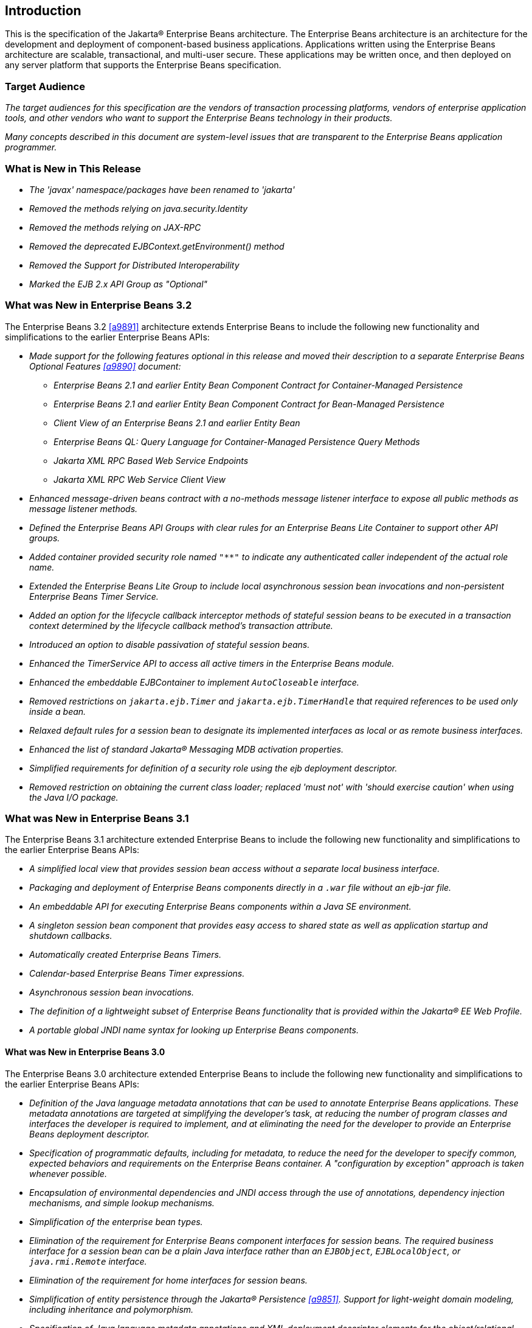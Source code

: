 [[a1]]
== Introduction

This is the specification of the Jakarta(R) Enterprise
Beans architecture. The Enterprise Beans architecture is an
architecture for the development and deployment of component-based
business applications. Applications written using the Enterprise
Beans architecture are scalable, transactional, and multi-user
secure. These applications may be written once, and then deployed on any
server platform that supports the Enterprise Beans specification.

=== Target Audience

_The target audiences for this specification
are the vendors of transaction processing platforms, vendors of
enterprise application tools, and other vendors who want to support the
Enterprise Beans technology in their products._

_Many concepts described in this document are
system-level issues that are transparent to the Enterprise Beans
application programmer._

[[a6]]
=== What is New in This Release

* _The 'javax' namespace/packages have been renamed to 'jakarta'_

* _Removed the methods relying on java.security.Identity_

* _Removed the methods relying on JAX-RPC_

* _Removed the deprecated EJBContext.getEnvironment() method_

* _Removed the Support for Distributed Interoperability_

* _Marked the EJB 2.x API Group as "Optional"_

=== What was New in Enterprise Beans 3.2

The Enterprise Beans 3.2 <<a9891>> architecture
extends Enterprise Beans to include the following new functionality
and simplifications to the earlier Enterprise Beans APIs:

* _Made support for the following features
optional in this release and moved their description to a separate 
Enterprise Beans Optional Features <<a9890>> document:_

** _Enterprise Beans 2.1 and earlier Entity Bean Component
Contract for Container-Managed Persistence_
** _Enterprise Beans 2.1 and earlier Entity Bean Component
Contract for Bean-Managed Persistence_
** _Client View of an Enterprise Beans 2.1 and earlier
Entity Bean_
** _Enterprise Beans QL: Query Language for
Container-Managed Persistence Query Methods_
** _Jakarta XML RPC Based Web Service Endpoints_
** _Jakarta XML RPC Web Service Client View_

* _Enhanced message-driven beans contract with a
no-methods message listener interface to expose all public methods as
message listener methods._

* _Defined the Enterprise Beans API Groups with clear rules
for an Enterprise Beans Lite Container to support other API groups._

* _Added container provided security role named
`"**"` to indicate any authenticated caller independent of the actual role
name._

* _Extended the Enterprise Beans Lite Group to include local
asynchronous session bean invocations and non-persistent Enterprise Beans Timer
Service._

* _Added an option for the lifecycle callback
interceptor methods of stateful session beans to be executed in a
transaction context determined by the lifecycle callback method's
transaction attribute._

* _Introduced an option to disable passivation
of stateful session beans._

* _Enhanced the TimerService API to access all
active timers in the Enterprise Beans module._

* _Enhanced the embeddable EJBContainer to
implement `AutoCloseable` interface._

* _Removed restrictions on `jakarta.ejb.Timer` and
`jakarta.ejb.TimerHandle` that required references to be used only inside a
bean._

* _Relaxed default rules for a session bean to
designate its implemented interfaces as local or as remote business
interfaces._

* _Enhanced the list of standard Jakarta(R) Messaging MDB
activation properties._

* _Simplified requirements for definition of a
security role using the ejb deployment descriptor._

* _Removed restriction on obtaining the current
class loader; replaced 'must not' with 'should exercise caution' when
using the Java I/O package._

=== What was New in Enterprise Beans 3.1

The Enterprise Beans 3.1 architecture extended
Enterprise Beans to include the following new functionality and
simplifications to the earlier Enterprise Beans APIs:

* _A simplified local view that provides
session bean access without a separate local business interface._

* _Packaging and deployment of Enterprise Beans components
directly in a `.war` file without an ejb-jar file._

* _An embeddable API for executing Enterprise Beans
components within a Java SE environment._

 * _A singleton session bean component that
provides easy access to shared state as well as application startup and
shutdown callbacks._

* _Automatically created Enterprise Beans Timers._

* _Calendar-based Enterprise Beans Timer expressions._

* _Asynchronous session bean invocations._

* _The definition of a lightweight subset of
Enterprise Beans functionality that is provided within the Jakarta(R) EE
Web Profile._

* _A portable global JNDI name syntax for
looking up Enterprise Beans components._

==== What was New in Enterprise Beans 3.0

The Enterprise Beans 3.0 architecture
extended Enterprise Beans to include the following new functionality
and simplifications to the earlier Enterprise Beans APIs:

* _Definition of the Java language metadata
annotations that can be used to annotate Enterprise Beans applications. These
metadata annotations are targeted at simplifying the developer’s task,
at reducing the number of program classes and interfaces the developer
is required to implement, and at eliminating the need for the developer
to provide an Enterprise Beans deployment descriptor._

* _Specification of programmatic defaults,
including for metadata, to reduce the need for the developer to specify
common, expected behaviors and requirements on the Enterprise Beans container. A
"configuration by exception" approach is taken whenever possible._

* _Encapsulation of environmental dependencies
and JNDI access through the use of annotations, dependency injection
mechanisms, and simple lookup mechanisms._

* _Simplification of the enterprise bean
types._

* _Elimination of the requirement for Enterprise Beans
component interfaces for session beans. The required business interface
for a session bean can be a plain Java interface rather than an
`EJBObject`, `EJBLocalObject`, or `java.rmi.Remote` interface._

* _Elimination of the requirement for home
interfaces for session beans._

* _Simplification of entity persistence
through the Jakarta(R) Persistence <<a9851>>. 
Support for light-weight domain modeling, including inheritance and
polymorphism._

* _Specification of Java language metadata
annotations and XML deployment descriptor elements for the
object/relational mapping of persistent entities <<a9851>>._

* _A query language for Jakarta Persistence that
is an extension to Enterprise Beans QL, with addition of projection, explicit inner
and outer join operations, bulk update and delete, subqueries, and
group-by. Addition of a dynamic query capability and support for native
SQL queries._

* _An interceptor facility for session beans
and message-driven beans._

* _Reduction of the requirements for usage of
checked exceptions._

* _Elimination of the requirement for the
implementation of callback interfaces._

=== Acknowledgements

The Enterprise Beans 4.0 specification was done under the Jakarta EE Specification Process (JESP).

=== Acknowledgements for Enterprise Beans 3.2

The Enterprise Beans 3.2 specification work was
conducted as part of JSR-345 under the Java Community Process Program.
This specification is the result of the collaborative work of the
members of the Enterprise Beans 3.2 Expert Group: Caucho Technology, Inc: Reza
Rahman; IBM: Jeremy Bauer; Oracle: Marina Vatkina, Linda DeMichiel; OW2:
Florent Benoit; Pramati Technologies: Ravikiran Noothi; RedHat: Pete
Muir, Carlo de Wolf; TmaxSoft, Inc.: Miju Byon; individual members: Adam
Bien; David Blevins; Antonio Goncalves; Stefan Heldt; Richard Hightower,
Jean-Louis Monteiro.

[[a56]]
=== Organization of the Specification Documents

This specification is organized into the
following documents:

* Enterprise Beans Core Contracts and Requirements

* Enterprise Beans Optional Features

This Enterprise Beans Core Contracts document defines the
contracts and requirements for the use and implementation of Enterprise Beans. 
These contracts include those for the Enterprise Beans 3.2 API, as well as
for the earlier Enterprise Beans API that is required to be supported in this
release. See <<a9423>> for coverage of the Enterprise Beans API requirements.

The Enterprise Beans Optional Features document <<a9890>> defines the contracts and
requirements for the use and implementation of features support for
which has been made optional as of Enterprise Beans, 3.2. These
contracts are separated from the core contracts requirements of the Enterprise Beans
3.1 specification.

=== Document Conventions

The regular font is used for
information that is prescriptive by the Enterprise Beans specification.

_The italic font is used for paragraphs
that contain descriptive information, such as notes describing typical
use, or notes clarifying the text with prescriptive specification._

`The monospace font is used for code examples.`


